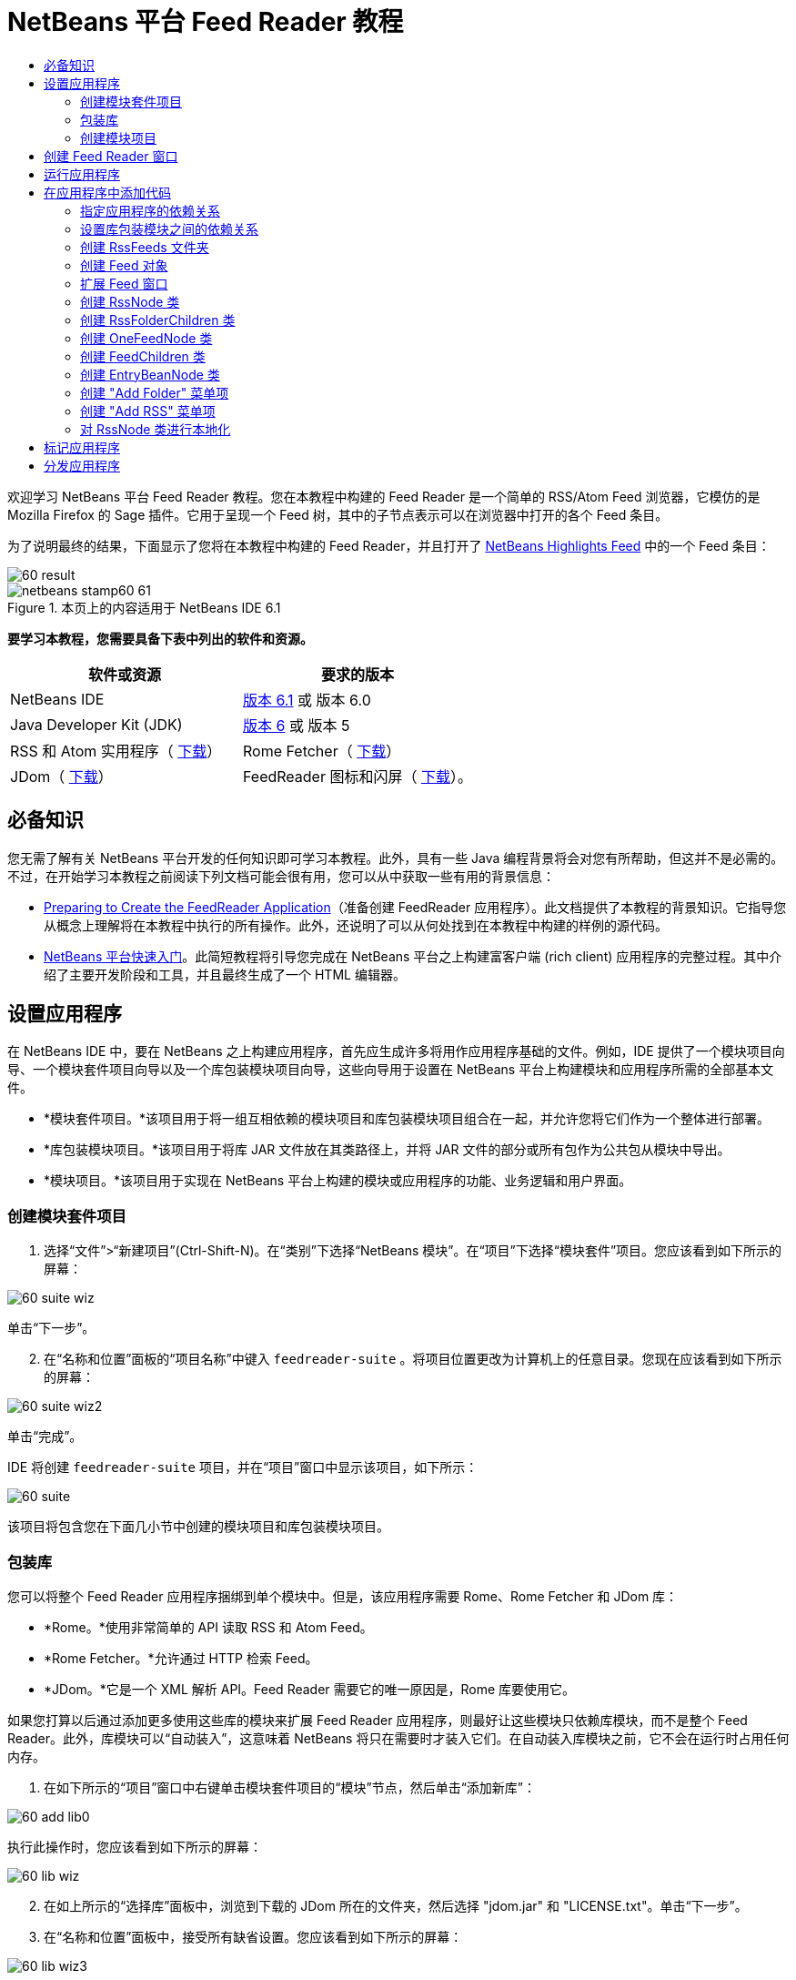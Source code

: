 // 
//     Licensed to the Apache Software Foundation (ASF) under one
//     or more contributor license agreements.  See the NOTICE file
//     distributed with this work for additional information
//     regarding copyright ownership.  The ASF licenses this file
//     to you under the Apache License, Version 2.0 (the
//     "License"); you may not use this file except in compliance
//     with the License.  You may obtain a copy of the License at
// 
//       http://www.apache.org/licenses/LICENSE-2.0
// 
//     Unless required by applicable law or agreed to in writing,
//     software distributed under the License is distributed on an
//     "AS IS" BASIS, WITHOUT WARRANTIES OR CONDITIONS OF ANY
//     KIND, either express or implied.  See the License for the
//     specific language governing permissions and limitations
//     under the License.
//

= NetBeans 平台 Feed Reader 教程
:jbake-type: platform-tutorial
:jbake-tags: tutorials 
:jbake-status: published
:syntax: true
:source-highlighter: pygments
:toc: left
:toc-title:
:icons: font
:experimental:
:description: NetBeans 平台 Feed Reader 教程 - Apache NetBeans
:keywords: Apache NetBeans Platform, Platform Tutorials, NetBeans 平台 Feed Reader 教程

欢迎学习 NetBeans 平台 Feed Reader 教程。您在本教程中构建的 Feed Reader 是一个简单的 RSS/Atom Feed 浏览器，它模仿的是 Mozilla Firefox 的 Sage 插件。它用于呈现一个 Feed 树，其中的子节点表示可以在浏览器中打开的各个 Feed 条目。

为了说明最终的结果，下面显示了您将在本教程中构建的 Feed Reader，并且打开了  link:https://netbeans.org/rss-091.xml[NetBeans Highlights Feed] 中的一个 Feed 条目：


image::images/60-result.png[]



image::images/netbeans-stamp60-61.gif[title="本页上的内容适用于 NetBeans IDE 6.1"]


*要学习本教程，您需要具备下表中列出的软件和资源。*

|===
|软件或资源 |要求的版本 

|NetBeans IDE | link:https://netbeans.apache.org/download/index.html[版本 6.1] 或
版本 6.0 

|Java Developer Kit (JDK) | link:https://www.oracle.com/technetwork/java/javase/downloads/index.html[版本 6] 或
版本 5 

|RSS 和 Atom 实用程序（ link:https://rome.dev.java.net/[下载]） 

|Rome Fetcher（ link:http://wiki.java.net/bin/view/Javawsxml/RomeFetcherRelease06[下载]） 

|JDom（ link:http://jdom.org/downloads/index.html[下载]） 

|FeedReader 图标和闪屏（ link:https://netbeans.org/files/documents/4/550/feedreader-images.zip[下载]）。 
|===


== 必备知识

您无需了解有关 NetBeans 平台开发的任何知识即可学习本教程。此外，具有一些 Java 编程背景将会对您有所帮助，但这并不是必需的。不过，在开始学习本教程之前阅读下列文档可能会很有用，您可以从中获取一些有用的背景信息：

*  link:https://netbeans.apache.org/tutorials/60/nbm-feedreader_background.html[Preparing to Create the FeedReader Application]（准备创建 FeedReader 应用程序）。此文档提供了本教程的背景知识。它指导您从概念上理解将在本教程中执行的所有操作。此外，还说明了可以从何处找到在本教程中构建的样例的源代码。
*  link:../61/nbm-htmleditor.html[NetBeans 平台快速入门]。此简短教程将引导您完成在 NetBeans 平台之上构建富客户端 (rich client) 应用程序的完整过程。其中介绍了主要开发阶段和工具，并且最终生成了一个 HTML 编辑器。


== 设置应用程序

在 NetBeans IDE 中，要在 NetBeans 之上构建应用程序，首先应生成许多将用作应用程序基础的文件。例如，IDE 提供了一个模块项目向导、一个模块套件项目向导以及一个库包装模块项目向导，这些向导用于设置在 NetBeans 平台上构建模块和应用程序所需的全部基本文件。

* *模块套件项目。*该项目用于将一组互相依赖的模块项目和库包装模块项目组合在一起，并允许您将它们作为一个整体进行部署。
* *库包装模块项目。*该项目用于将库 JAR 文件放在其类路径上，并将 JAR 文件的部分或所有包作为公共包从模块中导出。
* *模块项目。*该项目用于实现在 NetBeans 平台上构建的模块或应用程序的功能、业务逻辑和用户界面。


=== 创建模块套件项目


[start=1]
1. 选择“文件”>“新建项目”(Ctrl-Shift-N)。在“类别”下选择“NetBeans 模块”。在“项目”下选择“模块套件”项目。您应该看到如下所示的屏幕：


image::images/60-suite-wiz.png[]

单击“下一步”。


[start=2]
1. 在“名称和位置”面板的“项目名称”中键入  ``feedreader-suite`` 。将项目位置更改为计算机上的任意目录。您现在应该看到如下所示的屏幕：


image::images/60-suite-wiz2.png[]

单击“完成”。

IDE 将创建  ``feedreader-suite``  项目，并在“项目”窗口中显示该项目，如下所示：


image::images/60-suite.png[]

该项目将包含您在下面几小节中创建的模块项目和库包装模块项目。


=== 包装库

您可以将整个 Feed Reader 应用程序捆绑到单个模块中。但是，该应用程序需要 Rome、Rome Fetcher 和 JDom 库：

* *Rome。*使用非常简单的 API 读取 RSS 和 Atom Feed。
* *Rome Fetcher。*允许通过 HTTP 检索 Feed。
* *JDom。*它是一个 XML 解析 API。Feed Reader 需要它的唯一原因是，Rome 库要使用它。

如果您打算以后通过添加更多使用这些库的模块来扩展 Feed Reader 应用程序，则最好让这些模块只依赖库模块，而不是整个 Feed Reader。此外，库模块可以“自动装入”，这意味着 NetBeans 将只在需要时才装入它们。在自动装入库模块之前，它不会在运行时占用任何内存。


[start=1]
1. 在如下所示的“项目”窗口中右键单击模块套件项目的“模块”节点，然后单击“添加新库”：


image::images/60-add-lib0.png[]

执行此操作时，您应该看到如下所示的屏幕：


image::images/60-lib-wiz.png[]


[start=2]
1. 在如上所示的“选择库”面板中，浏览到下载的 JDom 所在的文件夹，然后选择 "jdom.jar" 和 "LICENSE.txt"。单击“下一步”。

[start=3]
1. 在“名称和位置”面板中，接受所有缺省设置。您应该看到如下所示的屏幕：


image::images/60-lib-wiz3.png[]

*注意：*库包装模块项目将被存储在模块套件项目中。您也可以将它存储在其他位置，但为了便于进行版本控制，最好将它放在模块套件项目内。因此， ``feedreader-suite``  模块套件项目在“添加到模块套件中”下拉列表内处于选定状态。

单击“下一步”。


[start=4]
1. 在“基本模块配置”面板中，接受所有缺省设置。您应该看到如下所示的屏幕：


image::images/60-lib-wiz2.png[]

单击“完成”。

将在 IDE 中打开新的库包装模块项目，并在“项目”窗口中显示该项目。您现在应该在“项目”窗口中看到如下所示的内容：


image::images/60-lib-wiz4.png[]

[start=5]
1. 返回至本小节的步骤 1，为 Rome 创建一个库包装模块项目。接受所有缺省设置。

[start=6]
1. 返回至本小节的步骤 1，为 Rome Fetcher 创建一个库包装模块项目。接受所有缺省设置。

现在，您已具有一个模块套件项目以及三个库包装模块项目，从而提供了可供您在本教程中使用的许多有用的 Java 类。


=== 创建模块项目

在本小节中，我们将为应用程序所提供的功能创建一个项目。该项目将使用在上一节中创建的库包装模块所提供的类。


[start=1]
1. 在如下所示的“项目”窗口中右键单击模块套件项目的“模块”节点，然后单击“添加新模块”：


image::images/60-module-project.png[]

执行此操作时，您应该看到如下所示的屏幕：


image::images/60-module-wiz.png[]


[start=2]
1. 在如上所示的“名称和位置”面板的“项目名称”中键入  ``FeedReader`` 。接受所有缺省设置。单击“下一步”。

[start=3]
1. 在“基本模块配置”面板中，将“代码名称基”中的  ``yourorghere``  替换为  ``myorg`` ，以使整个代码名称基为  ``org.myorg.feedreader`` 。在“模块显示名称”中键入  ``FeedReader`` 。保留本地化包和 XML 层的位置，以将其存储在名为  ``org/myorg/feedreader``  的包中。您现在应该看到如下所示的屏幕：


image::images/60-module-wiz2.png[]

单击“完成”。

IDE 将创建 FeedReader 项目。此项目包含模块的所有源代码和项目 meta 数据，例如项目的 Ant 生成脚本。此项目将会在 IDE 中打开。您可以在“项目”窗口 (Ctrl-1) 中查看其逻辑结构，在“文件”窗口 (Ctrl-2) 中查看其文件结构。“项目”窗口现在应如下所示：


image::images/60-module.png[]

至此，您已创建了新应用程序的源代码结构。在下一节中，我们将开始添加一些代码。


== 创建 Feed Reader 窗口

在本节中，您将使用“窗口组件”向导来生成一些用于创建定制窗口组件的文件，以及一个用于调用该组件的操作。此向导还将在  ``layer.xml``  配置文件中将该操作注册为一个菜单项，并添加用于序列化窗口组件的条目。学完本节后，我们将向您演示如何试用“窗口组件”向导所生成的文件。


[start=1]
1. 右键单击 "FeedReader" 项目节点，然后选择“新建”>“其他”。在“类别”下选择“模块开发”。在“文件类型”下选择“窗口组件”，如下所示：


image::images/60-windowcomp-wiz.png[]

单击“下一步”。


[start=2]
1. 在“基本设置”面板中，从下拉列表中选择 "explorer"，然后选中“在应用程序启动时打开”，如下所示：


image::images/60-windowcomp-wiz2.png[]

单击“下一步”。


[start=3]
1. 在“名称和位置”面板的“类名前缀”中键入 Feed，然后浏览到  ``rss16.gif (
image::images/rss16.gif[])``  的保存位置。该 GIF 文件将显示在调用此操作的菜单项中。您现在应该看到如下所示的屏幕：


image::images/60-windowcomp-wiz3.png[]

单击“完成”。

“项目”窗口现在应如下所示：


image::images/60-windowcomp.png[]

IDE 已创建下列新文件：

*  ``FeedAction.java。`` 定义出现在“窗口”菜单中且带有标签 "Open Feed Window" 和图像  ``rss16.gif``  (
image::images/rss16.gif[]) 的操作。它将打开 "Feed Window"。
*  ``FeedTopComponent.java。`` 定义 "Feed Window"。
*  ``FeedTopComponentSettings.xml。`` 指定  ``org.myorg.feedreader``  富客户端 (rich client) 应用程序的所有接口。可以轻松地查找实例，无需实例化每个实例。不必装入类或创建对象，从而提高了性能。已在  ``layer.xml``  文件的  ``Windows2/Components``  文件夹中注册。
*  ``FeedTopComponentWstcref.xml。`` 指定对组件的引用。允许组件属于多种模式。已在  ``layer.xml``  文件的  ``Windows2/Modes``  文件夹中注册。

IDE 已修改下列现有文件：

*  ``project.xml。`` 添加了两个模块依赖关系：“实用程序 API”（单击 link:http://bits.netbeans.org/dev/javadoc/org-openide-util/overview-summary.html[此处]可获取 Javadoc）和“窗口系统 API”（单击 link:http://bits.netbeans.org/dev/javadoc/org-openide-windows/overview-summary.html[此处]可获取 Javadoc）。
*  ``Bundle.properties。`` 
添加了以下三个键值对：
*  ``CTL_FeedAction。`` 对  ``FeedAction.java``  中定义的菜单项的标签进行本地化。
*  ``CTL_FeedTopComponent。`` 对  ``FeedTopComponent.java``  的标签进行本地化。
*  ``HINT_FeedTopComponent。`` 对  ``FeedTopComponent.java``  的工具提示进行本地化。

最后，在  ``layer.xml``  文件中添加了三个注册条目。

下面介绍了  ``layer.xml``  文件中各个条目的作用：

*  ``<Actions>``  
将操作注册为“窗口”文件夹中的操作。
*  ``<Menu>``  
将操作注册为“窗口”菜单中的菜单项。
*  ``<Windows2> `` 注册  ``FeedTopComponentSettings.xml`` ，它用于查找窗口组件。在 "explorer" 区域中注册组件引用文件  ``FeedTopComponentWstcref.xml`` 。 


== 运行应用程序

无需键入任何代码，您便可以试用应用程序。要试用应用程序，您需要将模块部署到 NetBeans 平台，然后检查是否正确显示了空的 "Feed Window"。


[start=1]
1. 首先删除用于定义 NetBeans IDE，但在 Feed Reader 应用程序中不需要的所有模块。右键单击 "feedreader-suite" 项目，选择“属性”，然后单击“项目属性”对话框中的“库”。

将显示一个“群集”列表。每个群集都是一组相关的模块。我们需要的唯一群集是平台群集，因此请取消选中所有其他群集，直到仅选中平台群集。


image::images/60-runapp4.png[]

展开平台群集，浏览它所提供的模块：


image::images/60-runapp5.png[]

平台模块提供 Swing 应用程序的通用基础结构。因此，由于我们已经包括了平台群集，所以将不需要为应用程序的基础结构（例如，菜单栏、窗口系统以及引导功能）创建“具体”的代码。

单击“确定”。


[start=2]
1. 在“项目”窗口中，右键单击 "feedreader-suite" 项目，然后选择“清理并生成所有”。

[start=3]
1. 在“项目”窗口中，右键单击 "feedreader-suite" 项目，然后选择“运行”，如下所示：


image::images/60-runapp.png[]

将启动应用程序。您会看到一个闪屏。然后，将打开应用程序，并显示新的 "Feed Window" 作为资源管理器窗口，如下所示：


image::images/60-runapp2.png[]

*注意：*您现在获得的是一个包含以下模块的应用程序：

* NetBeans 平台所提供的模块，用于引导应用程序、管理生命周期以及解决其他基础结构问题。
* 您在本教程中创建的三个库包装模块。
* 您在本教程中创建的 FeedReader 功能模块，用于提供 Feed 窗口。

在应用程序的“窗口”菜单中，您应该看到可用来打开 Feed 窗口（如果已关闭）的新菜单项，如下所示：


image::images/60-runapp3.png[]

正如您所看到的，无需执行任何编码工作，您便拥有了一个完整的应用程序。它的功能并不多，但是具有完整的基础结构，并且可以按预期的方式工作。接下来，我们将使用一些 NetBeans API 向应用程序中添加代码。


== 在应用程序中添加代码

现在，您已建立了应用程序的基础结构，接下来该着手添加自己的代码了。在执行此操作之前，您需要指定应用程序的依赖关系。指定依赖关系也就是指定可提供将扩展或实现的 NetBeans API 的模块。然后，您将使用“新建文件”向导和源代码编辑器来创建组成 Feed Reader 应用程序的类并对这些类进行编码。


=== 指定应用程序的依赖关系

您需要对属于 NetBeans API 的几个类创建子类。这些类所属的模块需要声明为与 Feed Reader 应用程序具有依赖关系。为此，请使用“项目属性”对话框，具体如下面的步骤所述。


[start=1]
1. 在“项目”窗口中，右键单击 "FeedReader" 项目，然后选择“属性”。在“项目属性”对话框中，单击“库”。请注意，一些 API 已被声明为与该模块具有依赖关系，如下所示：


image::images/60-add-lib1.png[]

上面的库注册是在本教程的前面部分由“窗口组件”向导完成的。


[start=2]
1. 单击“添加依赖关系”。

[start=3]
1. 添加以下 API：

[source,java]
----

操作 API
数据系统 API
对话框 API
资源管理器和属性表单 API
文件系统 API
节点 API
rome
rome-fetcher
----

您现在应该看到如下所示的屏幕：


image::images/60-add-lib2.png[]

单击“确定”退出“项目属性”对话框。


[start=4]
1. 展开 "FeedReader" 项目的“库”节点，并请注意现在可用于此项目的模块列表：


image::images/60-add-lib5.png[]


=== 设置库包装模块之间的依赖关系

现在，您已设置了与将使用的 NetBeans API 模块之间的依赖关系，接下来还要设置库包装模块之间的依赖关系。例如，Rome JAR 使用来自 JDom JAR 的类。由于这些类包装在单独的库包装模块中，因此我们需要通过库包装模块的“项目属性”对话框指定 JAR 之间的关系。


[start=1]
1. 首先，使 Rome 依赖于 JDom。在“项目”窗口中，右键单击 "rome" 库包装模块项目，然后选择“属性”。在“项目属性”对话框中，单击“库”，然后单击“添加依赖关系”。添加 "jdom"。您现在应该看到如下所示的屏幕：


image::images/60-add-lib3.png[]

单击“确定”退出“项目属性”对话框。


[start=2]
1. 最后，由于 Rome Fetcher 同时依赖于 Rome 和 JDom，因此您需要使 Rome Fetcher 依赖于 Rome，如下所示：


image::images/60-add-lib4.png[]

由于 Rome 已依赖于 JDom，因此您不需要使 Rome Fetcher 依赖于 JDom。


=== 创建 RssFeeds 文件夹

您将使用 IDE 的用户界面在  ``layer.xml``  文件中添加一个文件夹。该文件夹将包含 RSS Feed 对象。之后，您将在由“窗口组件”向导所创建的  ``FeedTopComponent.java``  中添加代码，用于查看此文件夹的内容。


[start=1]
1. 在“项目”窗口中，依次展开 "FeedReader" 项目节点、“重要文件”节点和“XML 层”节点。此时，您应该看到以下节点：

*  ``<此层>。`` 显示由当前模块所提供的文件夹。例如，FeedReader 模块提供了本教程前面已讨论过的 "Actions"、"Menu" 和 "Windows2" 文件夹，如下所示：


image::images/60-feedfolder-1.png[]

*  ``<上下文中的此层>。`` 显示可用于整个应用程序的所有文件夹。我们将在本教程的后面部分介绍此节点。


[start=2]
1. 右键单击 "<此层>" 节点，然后选择“新建”>“文件夹”，如下所示：


image::images/60-feedfolder-2.png[]

[start=3]
1. 在“新建文件夹”对话框中键入  ``RssFeeds`` 。单击“确定”。现在有了一个新文件夹，如下所示：


image::images/60-feedfolder-3.png[]

[start=4]
1. 双击  ``layer.xml``  文件的节点，以在源代码编辑器中打开该文件。请注意，此时已添加了以下条目： `` <folder name="RssFeeds"/>`` 


=== 创建 Feed 对象

接下来，您将创建一个简单的 POJO，用于封装 URL 及其关联的 Rome Feed。


[start=1]
1. 右键单击 "FeedReader" 项目节点，然后选择“新建”>“Java 类”。单击“下一步”。

[start=2]
1. 将此类命名为  ``Feed`` ，然后在“包”下拉列表中选择 "org.myorg.feedreader"。单击“完成”。

[start=3]
1. 在源代码编辑器中，将缺省的  ``Feed``  类替换为以下代码：

[source,java]
----

public class Feed implements Serializable {

    private static FeedFetcher s_feedFetcher 
            = new HttpURLFeedFetcher(HashMapFeedInfoCache.getInstance());
    private transient SyndFeed m_syndFeed;
    private URL m_url;
    private String m_name;

    protected Feed() {
    }

    public Feed(String str) throws MalformedURLException {
        m_url = new URL(str);
        m_name = str;
    }

    public URL getURL() {
        return m_url;
    }

    public SyndFeed getSyndFeed() throws IOException {
        if (m_syndFeed == null) {
            try {
                m_syndFeed = s_feedFetcher.retrieveFeed(m_url);
                if (m_syndFeed.getTitle() != null) {
                    m_name = m_syndFeed.getTitle();
                }
            } catch (Exception ex) {
                throw new IOException(ex.getMessage());
            }
        }
        return m_syndFeed;
    }

    @Override
    public String toString() {
        return m_name;
    }
    
}
----

许多代码带有下划线，这是因为您尚未声明其包。您将在下面的步骤中执行此操作。

请通过执行以下步骤来重新设置文件的格式并声明其依赖关系：


[start=1]
1. 按 Alt-Shift-F 组合键设置代码格式。

[start=2]
1. 按 Ctrl-Shift-I 组合键并确保选定以下 import 语句：


image::images/60-imports.png[]

单击“确定”，IDE 将在类中添加以下 import 语句：


[source,java]
----

import com.sun.syndication.feed.synd.SyndFeed;
import com.sun.syndication.fetcher.FeedFetcher;
import com.sun.syndication.fetcher.impl.HashMapFeedInfoCache;
import com.sun.syndication.fetcher.impl.HttpURLFeedFetcher;
import java.io.IOException;
import java.io.Serializable;
import java.net.MalformedURLException;
import java.net.URL;
----

现在，所有红色下划线都应消失。否则，请先解决此问题，然后再继续学习本教程。


=== 扩展 Feed 窗口


[start=1]
1. 双击 "FeedTopComponent.java" 以在源代码编辑器中将其打开。

[start=2]
1. 在类声明的末尾键入  ``implements ExplorerManager.Provider`` 。

[start=3]
1. 在此代码行中按 Alt-Enter 组合键，然后单击建议的内容。IDE 将添加所需包  ``org.openide.explorer.ExplorerManager``  的 import 语句。

[start=4]
1. 再次按 Alt-Enter 组合键，然后单击建议的内容。IDE 将实现抽象方法  ``getExplorerManager()`` 。

[start=5]
1. 在新的  ``getExplorerManager()``  方法的主体中键入  ``return manager;`` 。在此代码行中按 Alt-Enter 组合键，使 IDE 创建一个名为  ``manager``  的字段。将缺省定义替换为以下定义：

[source,java]
----

private final ExplorerManager manager = new ExplorerManager();
----


[start=6]
1. 在紧邻上一步中创建的字段声明下方，声明以下内容：

[source,java]
----

private final BeanTreeView view = new BeanTreeView();
----


[start=7]
1. 最后，在构造函数的末尾添加以下代码：

[source,java]
----

setLayout(new BorderLayout());
add(view, BorderLayout.CENTER);
view.setRootVisible(true);
try {
    manager.setRootContext(new RssNode.RootRssNode());
} catch (DataObjectNotFoundException ex) {
    ErrorManager.getDefault().notify(ex);
}
ActionMap map = getActionMap();
map.put("delete", ExplorerUtils.actionDelete(manager, true));
associateLookup(ExplorerUtils.createLookup(manager, map));
----

现在，许多代码带有下划线，这是因为您尚未声明其关联包。您将在下面的步骤中执行此操作。

请通过执行以下步骤来重新设置文件的格式并声明其依赖关系：


[start=1]
1. 按 Alt-Shift-F 组合键设置代码格式。

[start=2]
1. 按 Ctrl-Shift-I 组合键，选择 "org.openide.ErrorManager"，然后单击“确定”，IDE 将在 package 语句下方添加几条 import 语句。import 语句的完整列表现在应如下所示：

[source,java]
----

import java.awt.BorderLayout;
import java.io.Serializable;
import javax.swing.ActionMap;
import org.openide.ErrorManager;
import org.openide.explorer.ExplorerManager;
import org.openide.explorer.ExplorerUtils;
import org.openide.explorer.view.BeanTreeView;
import org.openide.loaders.DataObjectNotFoundException;
import org.openide.util.NbBundle;
import org.openide.util.RequestProcessor;
import org.openide.util.Utilities;
import org.openide.windows.TopComponent;
----


[start=3]
1. 请注意， ``manager.setRootContext(new RssNode.RootRssNode());``  一行下面仍带有红色下划线，这是因为您尚未创建  ``RssNode.java`` 。您将在下面一小节中执行此操作。现在，所有其他红色下划线都应消失。否则，请先解决此问题，然后再继续学习本教程。


=== 创建 RssNode 类

Feed Reader 的顶层节点由 RssNode 类提供。此类扩展用于代理 "RssFeeds" 节点的  `` link:http://bits.netbeans.org/dev/javadoc/org-openide-nodes/org/openide/nodes/FilterNode.html[FilterNode]`` 。在本小节中，我们将定义一个显示名称并声明两个菜单项："Add" 和 "Add Folder"，如下所示：


image::images/60-actions.png[]

请通过执行以下步骤来创建此类：


[start=1]
1. 在  ``org.myorg.feedreader``  包中创建  ``RssNode.java`` 。

[start=2]
1. 将缺省类替换为以下代码：

[source,java]
----

public class RssNode extends FilterNode {

    public RssNode(Node folderNode) throws DataObjectNotFoundException {
        super(folderNode, new RssFolderChildren(folderNode));
    }

    @Override
    public Action[] getActions(boolean popup) {
    
        *//Declare our actions
        //and pass along the node's data folder:*
        DataFolder df = getLookup().lookup(DataFolder.class);
        return new Action[]{
            new AddRssAction(df), 
            new AddFolderAction(df)
        };
        
    }

    public static class RootRssNode extends RssNode {

        *//The filter node will serve as a proxy
        //for the 'RssFeeds' node, which we here
        //obtain from the NetBeans user directory:*
        public RootRssNode() throws DataObjectNotFoundException {
            super(DataObject.find(Repository.getDefault().getDefaultFileSystem().
                    getRoot().getFileObject("RssFeeds")).getNodeDelegate());
        }

        *//Set the display name of the node,
        //referring to the bundle file, and
        //a key, which we will define later:*
        @Override
        public String getDisplayName() {
            return NbBundle.getMessage(RssNode.class, "FN_title");
        }
        
    }

}
----

此类中存在几个红色下划线标记，这是因为当前尚未创建操作以及用于定义节点子级的类。


=== 创建 RssFolderChildren 类

接下来，我们将考虑 "RSS/Atom Feeds" 节点的子级。这些子级可以是文件夹或 Feed。这就是下面的代码所执行的操作。

请通过执行以下步骤来创建此类：


[start=1]
1. 在  ``org.myorg.feedreader``  包中创建  ``RssFolderChildren.java`` 。

[start=2]
1. 将缺省类替换为以下代码：

[source,java]
----

public class RssFolderChildren extends FilterNode.Children {

    RssFolderChildren(Node rssFolderNode) {
        super(rssFolderNode);
    }

    @Override
    protected Node[] createNodes(Node key) {
        Node n = key;
        
        *//If we can find a data folder, then we create an RssNode,
        //if not, we look for the feed and then create a OneFeedNode:*
        try {
            if (n.getLookup().lookup(DataFolder.class) != null) {
                return new Node[]{new RssNode(n)};
            } else {
                Feed feed = getFeed(n);
                if (feed != null) {
                    return new Node[]{
                        new OneFeedNode(n, feed.getSyndFeed())
                    };
                } else {
                    // best effort
                    return new Node[]{new FilterNode(n)};
                }
            }
        } catch (IOException ioe) {
            Exceptions.printStackTrace(ioe);
        } catch (IntrospectionException exc) {
            Exceptions.printStackTrace(exc);
        }
        // Some other type of Node (gotta do something)
        return new Node[]{new FilterNode(n)};
    }

    /** Looking up a feed */
    private static Feed getFeed(Node node) {
        InstanceCookie ck = node.getCookie(InstanceCookie.class);
        if (ck == null) {
            throw new IllegalStateException("Bogus file in feeds folder: " + node.getLookup().lookup(FileObject.class));
        }
        try {
            return (Feed) ck.instanceCreate();
        } catch (ClassNotFoundException ex) {
            Exceptions.printStackTrace(ex);
        } catch (IOException ex) {
            Exceptions.printStackTrace(ex);
        }
        return null;
    }
    
}
----

此类中存在几个红色下划线标记，这是因为尚未创建  ``OneFeedNode``  类。


=== 创建 OneFeedNode 类

在本小节中，我们将考虑文章节点的容器，下面显示了 "NetBeans Highlights" 节点的容器：


image::images/60-actions2.png[]

如上所示，其中每个节点都有一个从 Feed 检索的显示名称、一个图标以及一个 "Delete" 菜单项。

请通过执行以下步骤来创建此类：


[start=1]
1. 在  ``org.myorg.feedreader``  包中创建  ``OneFeedNode.java`` 。

[start=2]
1. 将缺省类替换为以下代码：

[source,java]
----

public class OneFeedNode extends FilterNode {

    OneFeedNode(Node feedFileNode, SyndFeed feed) throws IOException, IntrospectionException {
        super(feedFileNode, 
                new FeedChildren(feed), 
                new ProxyLookup(
                new Lookup[]{Lookups.fixed(
                        new Object[]{feed}), 
                        feedFileNode.getLookup()
        }));
    }

    @Override
    public String getDisplayName() {
        SyndFeed feed = getLookup().lookup(SyndFeed.class);
        return feed.getTitle();
    }

    @Override
    public Image getIcon(int type) {
        return Utilities.loadImage("org/myorg/feedreader/rss16.gif");
    }

    @Override
    public Image getOpenedIcon(int type) {
        return getIcon(0);
    }

    @Override
    public Action[] getActions(boolean context) {
        return new Action[]{SystemAction.get(DeleteAction.class)};
    }
    
}
----

此类中存在几个红色下划线标记，这是因为尚未创建  ``FeedChildren``  类。


=== 创建 FeedChildren 类

在本小节中，我们将添加用于为 Feed 所提供的每篇文章提供节点的代码。

请通过执行以下步骤来创建此类：


[start=1]
1. 在  ``org.myorg.feedreader``  包中创建  ``FeedChildren.java`` 。

[start=2]
1. 将缺省类替换为以下代码：

[source,java]
----

public class FeedChildren extends Children.Keys {

    private final SyndFeed feed;

    public FeedChildren(SyndFeed feed) {
        this.feed = feed;
    }

    @SuppressWarnings(value = "unchecked")
    @Override
    protected void addNotify() {
        setKeys(feed.getEntries());
    }

    public Node[] createNodes(Object key) {
        
        *//Return new article-level nodes:*
        try {
            return new Node[]{
                new EntryBeanNode((SyndEntry) key)
            };
            
        } catch (final IntrospectionException ex) {
            Exceptions.printStackTrace(ex);
            *//Should never happen, no reason for it to fail above:*
            return new Node[]{new AbstractNode(Children.LEAF) {
                @Override
                public String getHtmlDisplayName() {
                    return "" + ex.getMessage() + "";
                }
            }};
        }
    }
}
----

此类中存在几个红色下划线标记，这是因为尚未创建  ``EntryBeanNode``  类。


=== 创建 EntryBeanNode 类

最后，我们将处理最低层的节点，即表示由 Feed 所提供的文章的节点。

要创建此类，请执行以下步骤：


[start=1]
1. 在  ``org.myorg.feedreader``  包中创建  ``EntryBeanNode.java`` 。

[start=2]
1. 将缺省类替换为以下代码：

[source,java]
----

public class EntryBeanNode extends FilterNode {

    private SyndEntry entry;

    @SuppressWarnings(value = "unchecked")
    public EntryBeanNode(SyndEntry entry) throws IntrospectionException {
        super(new BeanNode(entry), Children.LEAF, 
                Lookups.fixed(new Object[]{
            entry, 
            new EntryOpenCookie(entry)
        }));
        this.entry = entry;
    }

    */** Using HtmlDisplayName ensures any HTML in RSS entry titles are
     * /**properly handled, escaped, entities resolved, etc. */*
    @Override
    public String getHtmlDisplayName() {
        return entry.getTitle();
    }

    */** Making a tooltip out of the entry's description */*
    @Override
    public String getShortDescription() {
        return entry.getDescription().getValue();
    }

    */** Providing the Open action on a feed entry */*
    @Override
    public Action[] getActions(boolean popup) {
        return new Action[]{SystemAction.get(OpenAction.class)};
    }

    @Override
    public Action getPreferredAction() {
        return (SystemAction) getActions(false) [0];
    }

    */** Specifying what should happen when the user invokes the Open action */*
    private static class EntryOpenCookie implements OpenCookie {

        private final SyndEntry entry;

        EntryOpenCookie(SyndEntry entry) {
            this.entry = entry;
        }

        public void open() {
            try {
                URLDisplayer.getDefault().showURL(new URL(entry.getUri()));
            } catch (MalformedURLException mue) {
                Exceptions.printStackTrace(mue);
            }
        }
        
    }
    
}
----


=== 创建 "Add Folder" 菜单项

在本小节中，我们将创建用于添加文件夹的菜单项（已在前面声明）。

要创建此类，请执行以下步骤：


[start=1]
1. 在  ``org.myorg.feedreader``  包中创建  ``AddFolderAction.java`` 。

[start=2]
1. 将缺省类替换为以下代码：

[source,java]
----

public class AddFolderAction extends AbstractAction {

    private DataFolder folder;

    public AddFolderAction(DataFolder df) {
        folder = df;
        putValue(Action.NAME, NbBundle.getMessage(RssNode.class, "FN_addfolderbutton"));
    }

    public void actionPerformed(ActionEvent ae) {
        NotifyDescriptor.InputLine nd = 
                new NotifyDescriptor.InputLine(
                NbBundle.getMessage(RssNode.class, "FN_askfolder_msg"), 
                NbBundle.getMessage(RssNode.class, "FN_askfolder_title"), 
                NotifyDescriptor.OK_CANCEL_OPTION, NotifyDescriptor.PLAIN_MESSAGE);
        Object result = DialogDisplayer.getDefault().notify(nd);
        if (result.equals(NotifyDescriptor.OK_OPTION)) {
            final String folderString = nd.getInputText();
            try {
                DataFolder.create(folder, folderString);
            } catch (IOException ex) {
                Exceptions.printStackTrace(ex);
            }
        }
    }
}
----


=== 创建 "Add RSS" 菜单项

在本小节中，我们将创建用于添加新 Feed 的菜单项。

要创建此类，请执行以下步骤：


[start=1]
1. 在  ``org.myorg.feedreader``  包中创建  ``AddRssAction.java`` 。

[start=2]
1. 将缺省类替换为以下代码：

[source,java]
----

public class AddRssAction extends AbstractAction {

    private DataFolder folder;

    public AddRssAction(DataFolder df) {
        folder = df;
        putValue(Action.NAME, NbBundle.getMessage(RssNode.class, "FN_addbutton"));
    }

    public void actionPerformed(ActionEvent ae) {
    
        NotifyDescriptor.InputLine nd = new NotifyDescriptor.InputLine(
                NbBundle.getMessage(RssNode.class, "FN_askurl_msg"),
                NbBundle.getMessage(RssNode.class, "FN_askurl_title"),
                NotifyDescriptor.OK_CANCEL_OPTION,
                NotifyDescriptor.PLAIN_MESSAGE);

        Object result = DialogDisplayer.getDefault().notify(nd);

        if (result.equals(NotifyDescriptor.OK_OPTION)) {
            String urlString = nd.getInputText();
            URL url;
            try {
                url = new URL(urlString);
            } catch (MalformedURLException e) {
                String message = NbBundle.getMessage(RssNode.class, "FN_askurl_err", urlString);
                Exceptions.attachLocalizedMessage(e, message);
                Exceptions.printStackTrace(e);
                return;
            }
            try {
                checkConnection(url);
            } catch (IOException e) {
                String message = NbBundle.getMessage(RssNode.class, "FN_cannotConnect_err", urlString);
                Exceptions.attachLocalizedMessage(e, message);
                Exceptions.printStackTrace(e);
                return;
            }
            Feed f = new Feed(url);
            FileObject fld = folder.getPrimaryFile();
            String baseName = "RssFeed";
            int ix = 1;
            while (fld.getFileObject(baseName + ix, "ser") != null) {
                ix++;
            }
            try {
                FileObject writeTo = fld.createData(baseName + ix, "ser");
                FileLock lock = writeTo.lock();
                try {
                    ObjectOutputStream str = new ObjectOutputStream(writeTo.getOutputStream(lock));
                    try {
                        str.writeObject(f);
                    } finally {
                        str.close();
                    }
                } finally {
                    lock.releaseLock();
                }
            } catch (IOException ioe) {
                Exceptions.printStackTrace(ioe);
            }
    }    
    
    private static void checkConnection(final URL url) throws IOException {
        InputStream is = url.openStream();
        is.close();
    }
    
}
----


=== 对 RssNode 类进行本地化


[start=1]
1. 打开  ``FeedReader``  模块的  ``Bundle.properties``  文件。

[start=2]
1. 添加以下键值对：

[source,java]
----

FN_title=RSS/Atom Feeds
FN_addbutton=Add
FN_askurl_title=New Feed
FN_askurl_msg=Enter the URL of an RSS/Atom Feed
FN_askurl_err=Invalid URL: {0}|
FN_addfolderbutton=Add Folder
FN_askfolder_msg=Enter the folder name
FN_askfolder_title=New Folder
----

下面是有关新键值对的说明，它们用于对  ``RssNode.java``  中定义的字符串进行本地化：

* *FN_title。*对 "Feed Window" 中顶层节点的标签进行本地化。

以下键值对用于对添加 Feed 的用户界面进行本地化：

* *FN_addbutton。*对 "Add" 菜单项（出现在顶层节点的弹出式菜单中）的标签进行本地化。
* *FN_askurl_title。*对 "New Feed" 对话框的标题进行本地化。
* *FN_askurl_msg。*对 "New Feed" 对话框中出现的消息进行本地化。
* *FN_askurl_err。*对由于 URL 无效而显示的错误字符串进行本地化。

以下键值对用于对添加文件夹的用户界面进行本地化：

* *FN_addfolderbutton。*对 "Add Folder" 菜单项（出现在顶层节点的弹出式菜单中）的标签进行本地化。
* *FN_askfolder_msg。*对 "Add Folder" 对话框中出现的消息进行本地化。
* *FN_askfolder_title。*对 "Add Folder" 对话框的标题进行本地化。


== 标记应用程序

现在，您已进展到开发周期的最后阶段，在即将完成该应用程序的开发时，您需要考虑以下问题：

* 应用程序可执行文件的名称应该是什么？
* 用户在启动应用程序时应该看到什么？是否需要进度栏？是否需要闪屏？是否两者都需要？
* 当应用程序启动时，应该在标题栏中显示什么？
* 是否需要 NetBeans 平台缺省提供的所有菜单和工具栏按钮？

这些问题都与标记应用程序（即对构建于 NetBeans 平台之上的应用程序进行个性化定制的活动）有关。在模块套件项目的“项目属性”对话框中，IDE 提供了一个用于帮助您进行标记的面板。


[start=1]
1. 右键单击 "feedreader-suite" 项目节点（而不是 "FeedReader" 项目节点），然后选择“属性”。在“项目属性”对话框中，单击“生成”。

[start=2]
1. 在“生成”面板的“标记名称”中键入  ``feedreader`` 。在“应用程序标题”中键入  ``Feed Reader Application`` 。“标记名称”中的值用于设置可执行文件的名称，而“应用程序标题”中的值用于设置应用程序的标题栏。

[start=3]
1. 单击“浏览”找到  ``rss16.gif``  图标 (
image::images/rss16.gif[])。该图标将显示在“帮助”>“关于”对话框中。

您现在应该看到如下所示的屏幕：


image::images/60-brand1.png[]

[start=4]
1. 在“闪屏”面板中，单击“浏览”找到  ``splash.gif`` 。（可选）更改进度栏的颜色和文本大小。如果不需要进度栏，请取消选中“启用”。

您现在应该看到如下所示的屏幕：


image::images/60-brand2.png[]

[start=5]
1. 单击“确定”。在  ``FeedReader Application``  项目中创建  ``branding``  文件夹。您可以在“文件”窗口 (Ctrl-2) 中看到它。

[start=6]
1. 在“文件”窗口中，展开 "FeedReader Application" 项目节点。然后，继续展开其节点，直到您找到以下节点： ``branding/modules/org-netbeans-core-window.jar/org/netbeans/core/windows`` 

[start=7]
1. 右键单击该节点，选择“新建”>“其他”，并在“其他”类别中选择“文件夹”。单击“下一步”，然后将文件夹命名为  ``resources`` 。单击“完成”。

[start=8]
1. 右键单击新的 "resources" 节点，选择“新建”>“其他”，并在 "XML" 类别中选择“XML 文档”。单击“下一步”。将文件命名为  ``layer`` 。单击“下一步”，然后单击“完成”。将新的  ``layer.xml``  文件的内容替换为以下内容：

[source,xml]
----

<?xml version="1.0" encoding="UTF-8"?>
<!DOCTYPE filesystem PUBLIC "-//NetBeans//DTD Filesystem 1.1//EN" "https://netbeans.org/dtds/filesystem-1_1.dtd">
<!--
This is a `branding' layer.  It gets merged with the layer file it's branding.
In this case, it's just hiding menu items and toolbars we don't want.
-->
<filesystem>

	<!-- hide unused toolbars -->
	<folder name="Toolbars">
		<folder name="File_hidden"/>
		<folder name="Edit_hidden"/>
	</folder>

	<folder name="Menu">
		<folder name="File">
			<file name="org-openide-actions-SaveAction.instance_hidden"/>
			<file name="org-openide-actions-SaveAllAction.instance_hidden"/>
			<file name="org-netbeans-core-actions-RefreshAllFilesystemsAction.instance_hidden"/>            
			<file name="org-openide-actions-PageSetupAction.instance_hidden"/>
			<file name="org-openide-actions-PrintAction.instance_hidden"/>
		</folder>
		<folder name="Edit_hidden"/>
		<folder name="Tools_hidden"/>
	</folder>

</filesystem>
----


== 分发应用程序

IDE 使用 Ant 生成脚本来创建应用程序的分发。此生成脚本是在创建项目时创建的。


[start=1]
1. 在“项目”窗口中，右键单击 "FeedReader Application" 项目节点，然后选择“生成 ZIP 分发”。“输出”窗口将显示 ZIP 分发的创建位置。

[start=2]
1. 在文件系统中，在项目目录的  ``dist``  文件夹中找到  ``feedreader.zip``  分发。对其进行解压缩。启动位于  ``bin``  文件夹中的应用程序。在启动过程中，将显示闪屏。启动应用程序后，转至“帮助”>“关于”对话框，您会看到在<<branding,标记应用程序>>一节中指定的图标和闪屏。

当 Feed Reader 应用程序启动并运行时，它将显示 RSS/Atom Feed 窗口，其中包含一个名为 "RSS/Atom Feeds" 的节点。

恭喜！您已学完了 FeedReader 教程。


link:http://netbeans.apache.org/community/mailing-lists.html[请将您的意见和建议发送给我们]



